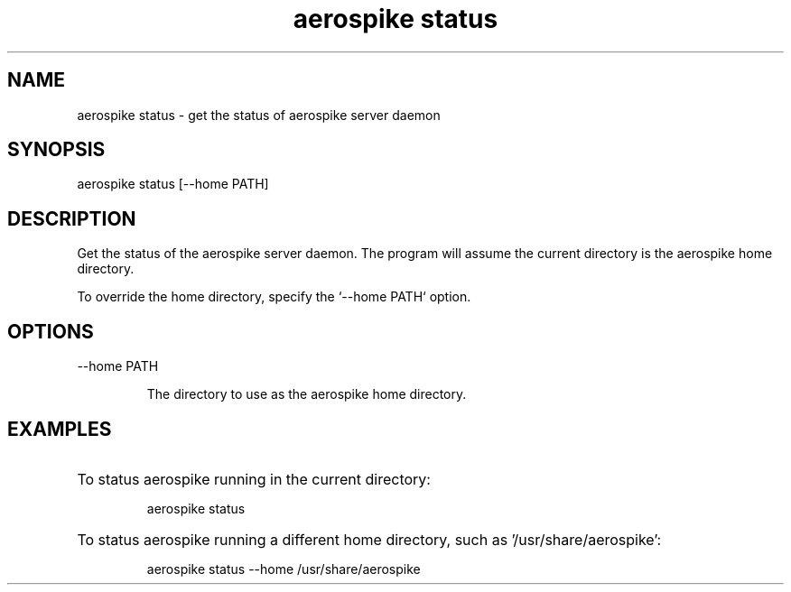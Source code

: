 .TH "aerospike status" 1 "1 APRIL 2014" "aerospike status" "aerospike manual" 

.SH NAME

aerospike status \- get the status of aerospike server daemon

.SH SYNOPSIS

aerospike status [--home PATH]

.SH DESCRIPTION

.PP 
Get the status of the aerospike server daemon. The program will assume the current directory is the aerospike home directory. 

To override the home directory, specify the `--home PATH` option.

.SH OPTIONS

.IP "--home PATH"

The directory to use as the aerospike home directory. 

.SH EXAMPLES

.HP
To status aerospike running in the current directory:

aerospike status

.HP 
To status aerospike running a different home directory, such as '/usr/share/aerospike':

aerospike status --home /usr/share/aerospike